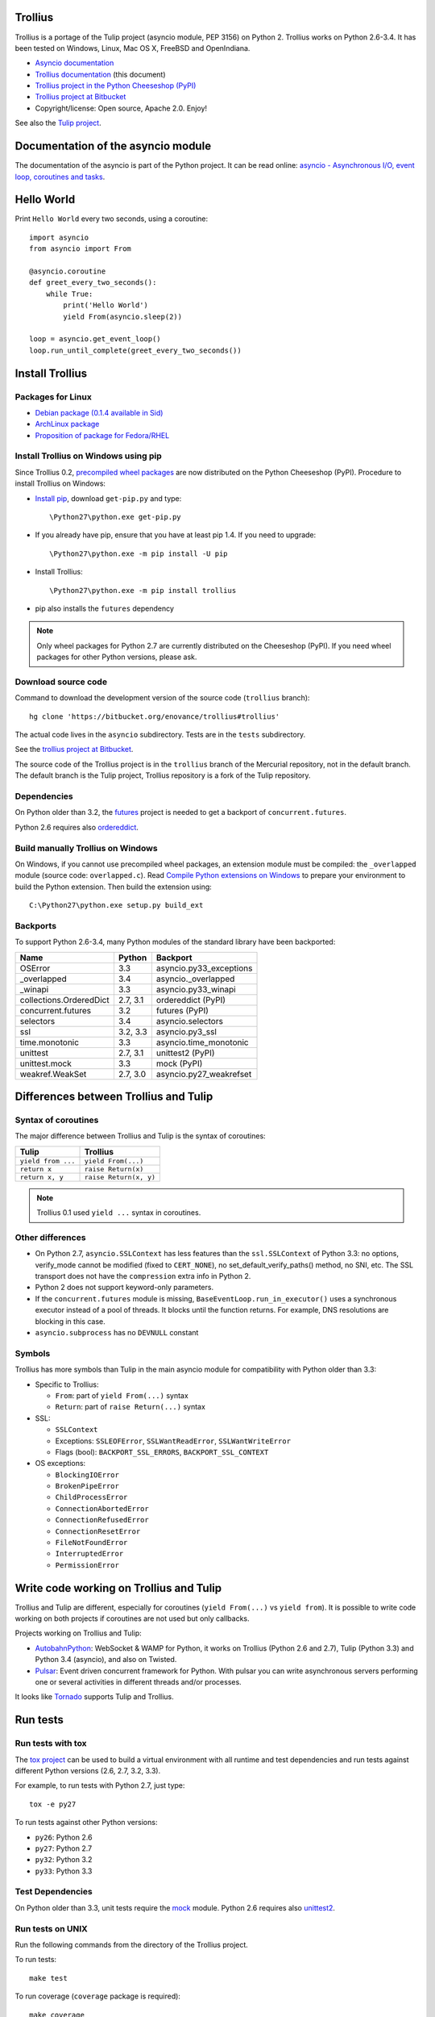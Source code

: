 Trollius
========

.. image:: trollius.jpg
   :alt: Trollius altaicus from Khangai Mountains (Mongòlia)
   :align: right
   :target: http://commons.wikimedia.org/wiki/File:Trollius_altaicus.jpg

Trollius is a portage of the Tulip project (asyncio module, PEP 3156) on Python
2. Trollius works on Python 2.6-3.4. It has been tested on Windows, Linux,
Mac OS X, FreeBSD and OpenIndiana.

* `Asyncio documentation <http://docs.python.org/dev/library/asyncio.html>`_
* `Trollius documentation <http://trollius.readthedocs.org/>`_ (this document)
* `Trollius project in the Python Cheeseshop (PyPI)
  <https://pypi.python.org/pypi/trollius>`_
* `Trollius project at Bitbucket <https://bitbucket.org/enovance/trollius>`_

* Copyright/license: Open source, Apache 2.0. Enjoy!

See also the `Tulip project <http://code.google.com/p/tulip/>`_.


Documentation of the asyncio module
===================================

The documentation of the asyncio is part of the Python project. It can be read
online: `asyncio - Asynchronous I/O, event loop, coroutines and tasks
<http://docs.python.org/dev/library/asyncio.html>`_.


Hello World
===========

Print ``Hello World`` every two seconds, using a coroutine::

    import asyncio
    from asyncio import From

    @asyncio.coroutine
    def greet_every_two_seconds():
        while True:
            print('Hello World')
            yield From(asyncio.sleep(2))

    loop = asyncio.get_event_loop()
    loop.run_until_complete(greet_every_two_seconds())


Install Trollius
================

Packages for Linux
------------------

* `Debian package (0.1.4 available in Sid)
  <https://packages.debian.org/fr/sid/python-trollius>`_
* `ArchLinux package
  <https://aur.archlinux.org/packages/python2-trollius/>`_
* `Proposition of package for Fedora/RHEL
  <https://bugzilla.redhat.com/show_bug.cgi?id=1066238>`_


Install Trollius on Windows using pip
-------------------------------------

Since Trollius 0.2, `precompiled wheel packages <http://pythonwheels.com/>`_
are now distributed on the Python Cheeseshop (PyPI). Procedure to install
Trollius on Windows:

* `Install pip
  <http://www.pip-installer.org/en/latest/installing.html>`_, download
  ``get-pip.py`` and type::

  \Python27\python.exe get-pip.py

* If you already have pip, ensure that you have at least pip 1.4. If you need
  to upgrade::

  \Python27\python.exe -m pip install -U pip

* Install Trollius::

  \Python27\python.exe -m pip install trollius

* pip also installs the ``futures`` dependency

.. note::

   Only wheel packages for Python 2.7 are currently distributed on the
   Cheeseshop (PyPI). If you need wheel packages for other Python versions,
   please ask.

Download source code
--------------------

Command to download the development version of the source code (``trollius``
branch)::

    hg clone 'https://bitbucket.org/enovance/trollius#trollius'

The actual code lives in the ``asyncio`` subdirectory. Tests are in the
``tests`` subdirectory.

See the `trollius project at Bitbucket
<https://bitbucket.org/enovance/trollius>`_.

The source code of the Trollius project is in the ``trollius`` branch of the
Mercurial repository, not in the default branch. The default branch is the
Tulip project, Trollius repository is a fork of the Tulip repository.


Dependencies
------------

On Python older than 3.2, the `futures <https://pypi.python.org/pypi/futures>`_
project is needed to get a backport of ``concurrent.futures``.

Python 2.6 requires also `ordereddict
<https://pypi.python.org/pypi/ordereddict>`_.


Build manually Trollius on Windows
----------------------------------

On Windows, if you cannot use precompiled wheel packages, an extension module
must be compiled: the ``_overlapped`` module (source code: ``overlapped.c``).
Read `Compile Python extensions on Windows
<http://haypo-notes.readthedocs.org/misc.html#compile-python-extensions-on-windows>`_
to prepare your environment to build the Python extension. Then build the
extension using::

    C:\Python27\python.exe setup.py build_ext


Backports
---------

To support Python 2.6-3.4, many Python modules of the standard library have
been backported:

========================  =========  =======================
Name                      Python     Backport
========================  =========  =======================
OSError                        3.3   asyncio.py33_exceptions
_overlapped                    3.4   asyncio._overlapped
_winapi                        3.3   asyncio.py33_winapi
collections.OrderedDict   2.7, 3.1   ordereddict (PyPI)
concurrent.futures             3.2   futures (PyPI)
selectors                      3.4   asyncio.selectors
ssl                       3.2, 3.3   asyncio.py3_ssl
time.monotonic                 3.3   asyncio.time_monotonic
unittest                  2.7, 3.1   unittest2 (PyPI)
unittest.mock                  3.3   mock (PyPI)
weakref.WeakSet           2.7, 3.0   asyncio.py27_weakrefset
========================  =========  =======================


Differences between Trollius and Tulip
======================================

Syntax of coroutines
--------------------

The major difference between Trollius and Tulip is the syntax of coroutines:

==================  ======================
Tulip               Trollius
==================  ======================
``yield from ...``  ``yield From(...)``
``return x``        ``raise Return(x)``
``return x, y``     ``raise Return(x, y)``
==================  ======================

.. note::

   Trollius 0.1 used ``yield ...`` syntax in coroutines.

Other differences
-----------------

* On Python 2.7, ``asyncio.SSLContext`` has less features than the
  ``ssl.SSLContext`` of Python 3.3: no options, verify_mode cannot be modified
  (fixed to ``CERT_NONE``), no set_default_verify_paths() method, no SNI, etc.
  The SSL transport does not have the ``compression`` extra info in Python 2.
* Python 2 does not support keyword-only parameters.
* If the ``concurrent.futures`` module is missing,
  ``BaseEventLoop.run_in_executor()`` uses a synchronous executor instead of a
  pool of threads. It blocks until the function returns. For example, DNS
  resolutions are blocking in this case.
* ``asyncio.subprocess`` has no ``DEVNULL`` constant

Symbols
-------

Trollius has more symbols than Tulip in the main asyncio module for
compatibility with Python older than 3.3:

* Specific to Trollius:

  - ``From``: part of ``yield From(...)`` syntax
  - ``Return``: part of ``raise Return(...)`` syntax

* SSL:

  - ``SSLContext``
  - Exceptions: ``SSLEOFError``, ``SSLWantReadError``, ``SSLWantWriteError``
  - Flags (bool): ``BACKPORT_SSL_ERRORS``, ``BACKPORT_SSL_CONTEXT``

* OS exceptions:

  - ``BlockingIOError``
  - ``BrokenPipeError``
  - ``ChildProcessError``
  - ``ConnectionAbortedError``
  - ``ConnectionRefusedError``
  - ``ConnectionResetError``
  - ``FileNotFoundError``
  - ``InterruptedError``
  - ``PermissionError``


Write code working on Trollius and Tulip
========================================

Trollius and Tulip are different, especially for coroutines (``yield
From(...)`` vs ``yield from``). It is possible to write code working on both
projects if coroutines are not used but only callbacks.

Projects working on Trollius and Tulip:

* `AutobahnPython <https://github.com/tavendo/AutobahnPython>`_: WebSocket &
  WAMP for Python, it works on Trollius (Python 2.6 and 2.7), Tulip (Python
  3.3) and Python 3.4 (asyncio), and also on Twisted.
* `Pulsar <http://pythonhosted.org/pulsar/>`_: Event driven concurrent
  framework for Python. With pulsar you can write asynchronous servers
  performing one or several activities in different threads and/or processes.

It looks like `Tornado <http://www.tornadoweb.org/>`_ supports Tulip and
Trollius.


Run tests
=========

Run tests with tox
------------------

The `tox project <https://testrun.org/tox/latest/>`_ can be used to build a
virtual environment with all runtime and test dependencies and run tests
against different Python versions (2.6, 2.7, 3.2, 3.3).

For example, to run tests with Python 2.7, just type::

    tox -e py27

To run tests against other Python versions:

* ``py26``: Python 2.6
* ``py27``: Python 2.7
* ``py32``: Python 3.2
* ``py33``: Python 3.3


Test Dependencies
-----------------

On Python older than 3.3, unit tests require the `mock
<https://pypi.python.org/pypi/mock>`_ module. Python 2.6 requires also
`unittest2 <https://pypi.python.org/pypi/unittest2>`_.


Run tests on UNIX
-----------------

Run the following commands from the directory of the Trollius project.

To run tests::

    make test

To run coverage (``coverage`` package is required)::

    make coverage


Run tests on Windows
--------------------

Run the following commands from the directory of the Trollius project.

You can run the tests as follows::

    C:\Python27\python.exe runtests.py

And coverage as follows::

    C:\Python27\python.exe runtests.py --coverage


Trollius name
=============

Extract of `Trollius Wikipedia article
<http://en.wikipedia.org/wiki/Trollius>`_:

Trollius is a genus of about 30 species of plants in the family Ranunculaceae,
closely related to Ranunculus. The common name of some species is globeflower
or globe flower. Native to the cool temperate regions of the Northern
Hemisphere, with the greatest diversity of species in Asia, trollius usually
grow in heavy, wet clay soils.


Change log
==========

2014-03-04: version 0.2
-----------------------

Trollius now uses ``yield From(...)`` syntax which looks close to Tulip ``yield
from ...`` and allows to port more easily Trollius code to Tulip. The usage of
``From()`` is not mandatory yet, but it may become mandatory in a future
version.  However, if ``yield`` is used without ``From``, an exception is
raised if the event loop is running in debug mode.

Major changes:

* Replace ``yield ...`` syntax with ``yield From(...)``
* On Python 2, Future.set_exception() now only saves the traceback if the debug
  mode of the event loop is enabled for best performances in production mode.
  Use ``loop.set_debug(True)`` to save the traceback.

Bugfixes:

* Fix ``BaseEventLoop.default_exception_handler()`` on Python 2: get the
  traceback from ``sys.exc_info()``
* Fix unit tests on SSL sockets on Python older than 2.6.6. Example:
  Mac OS 10.6 with Python 2.6.1 or OpenIndiana 148 with Python 2.6.4.
* Fix error handling in the asyncio.time_monotonic module
* Fix acquire() method of Lock, Condition and Semaphore: don't return a context
  manager but True, as Tulip. Task._step() now does the trick.

Other changes:

* tox.ini: set PYTHONASYNCIODEBUG to 1 to run tests

2014-02-25: version 0.1.6
-------------------------

Trollius changes:

* Add a new Sphinx documentation:
  http://trollius.readthedocs.org/
* tox: pass posargs to nosetests. Patch contributed by Ian Wienand.
* Fix support of Python 3.2 and add py32 to tox.ini
* Merge with Tulip 0.4.1

Major changes of Tulip 0.4.1:

* Issue #81: Add support for UNIX Domain Sockets. New APIs:

  - loop.create_unix_connection()
  - loop.create_unix_server()
  - streams.open_unix_connection()
  - streams.start_unix_server()

* Issue #80: Add new event loop exception handling API. New APIs:

  - loop.set_exception_handler()
  - loop.call_exception_handler()
  - loop.default_exception_handler()

* Issue #136: Add get_debug() and set_debug() methods to BaseEventLoopTests.
  Add also a ``PYTHONASYNCIODEBUG`` environment variable to debug coroutines
  since Python startup, to be able to debug coroutines defined directly in the
  asyncio module.

Other changes of Tulip 0.4.1:

* asyncio.subprocess: Fix a race condition in communicate()
* Fix _ProactorWritePipeTransport._pipe_closed()
* Issue #139: Improve error messages on "fatal errors".
* Issue #140: WriteTransport.set_write_buffer_size() to call
  _maybe_pause_protocol()
* Issue #129: BaseEventLoop.sock_connect() now raises an error if the address
  is not resolved (hostname instead of an IP address) for AF_INET and
  AF_INET6 address families.
* Issue #131: as_completed() and wait() now raises a TypeError if the list of
  futures is not a list but a Future, Task or coroutine object
* Python issue #20495: Skip test_read_pty_output() of test_asyncio on FreeBSD
  older than FreeBSD 8
* Issue #130: Add more checks on subprocess_exec/subprocess_shell parameters
* Issue #126: call_soon(), call_soon_threadsafe(), call_later(), call_at()
  and run_in_executor() now raise a TypeError if the callback is a coroutine
  function.
* Python issue #20505: BaseEventLoop uses again the resolution of the clock
  to decide if scheduled tasks should be executed or not.


2014-02-10: version 0.1.5
-------------------------

- Merge with Tulip 0.3.1:

  * New asyncio.subprocess module
  * _UnixWritePipeTransport now also supports character devices, as
    _UnixReadPipeTransport. Patch written by Jonathan Slenders.
  * StreamReader.readexactly() now raises an IncompleteReadError if the
    end of stream is reached before we received enough bytes, instead of
    returning less bytes than requested.
  * poll and epoll selectors now round the timeout away from zero (instead of
    rounding towards zero) to fix a performance issue
  * asyncio.queue: Empty renamed to QueueEmpty, Full to QueueFull
  * _fatal_error() of _UnixWritePipeTransport and _ProactorBasePipeTransport
    don't log BrokenPipeError nor ConnectionResetError
  * Future.set_exception(exc) now instanciate exc if it is a class
  * streams.StreamReader: Use bytearray instead of deque of bytes for internal
    buffer

- Fix test_wait_for() unit test

2014-01-22: version 0.1.4
-------------------------

- The project moved to https://bitbucket.org/enovance/trollius
- Fix CoroWrapper (_DEBUG=True): add missing import
- Emit a warning when Return is not raised
- Merge with Tulip to get latest Tulip bugfixes
- Fix dependencies in tox.ini for the different Python versions

2014-01-13: version 0.1.3
-------------------------

- Workaround bugs in the ssl module of Python older than 2.6.6. For example,
  Mac OS 10.6 (Snow Leopard) uses Python 2.6.1.
- ``return x, y`` is now written ``raise Return(x, y)`` instead of
  ``raise Return((x, y))``
- Support "with (yield lock):" syntax for Lock, Condition and Semaphore
- SSL support is now optional: don't fail if the ssl module is missing
- Add tox.ini, tool to run unit tests. For example, "tox -e py27" creates a
  virtual environment to run tests with Python 2.7.

2014-01-08: version 0.1.2
-------------------------

- Trollius now supports CPython 2.6-3.4, PyPy and Windows. All unit tests
  pass with CPython 2.7 on Linux.
- Fix Windows support. Fix compilation of the _overlapped module and add a
  asyncio._winapi module (written in pure Python). Patch written by Marc
  Schlaich.
- Support Python 2.6: require an extra dependency,
  ordereddict (and unittest2 for unit tests)
- Support Python 3.2, 3.3 and 3.4
- Support PyPy 2.2
- Don't modify __builtins__ nor the ssl module to inject backported exceptions
  like BlockingIOError or SSLWantReadError. Exceptions are available in the
  asyncio module, ex: asyncio.BlockingIOError.

2014-01-06: version 0.1.1
-------------------------

- Fix asyncio.time_monotonic on Mac OS X
- Fix create_connection(ssl=True)
- Don't export backported SSLContext in the ssl module anymore to not confuse
  libraries testing hasattr(ssl, "SSLContext")
- Relax dependency on the backported concurrent.futures module: use a
  synchronous executor if the module is missing

2014-01-04: version 0.1
-------------------------

- First public release

